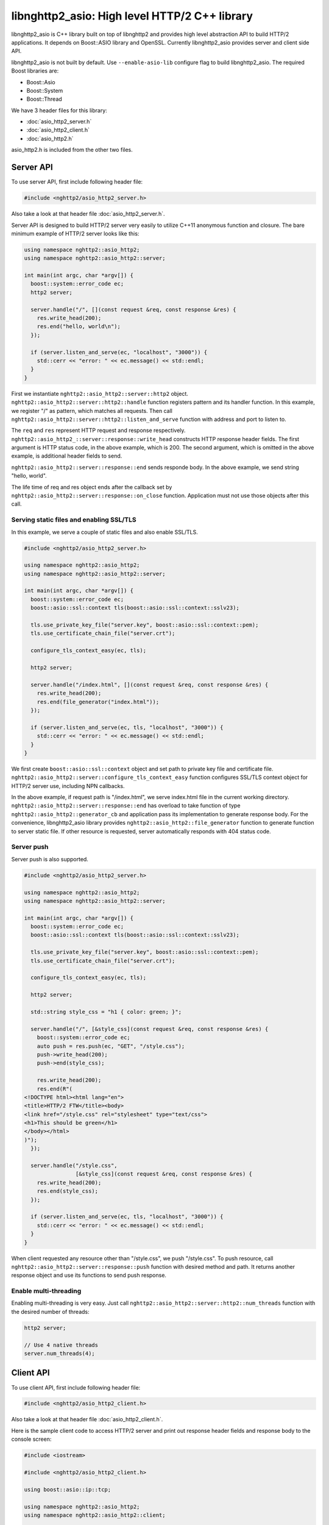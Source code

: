 libnghttp2_asio: High level HTTP/2 C++ library
==============================================

libnghttp2_asio is C++ library built on top of libnghttp2 and provides
high level abstraction API to build HTTP/2 applications.  It depends
on Boost::ASIO library and OpenSSL.  Currently libnghttp2_asio
provides server and client side API.

libnghttp2_asio is not built by default.  Use ``--enable-asio-lib``
configure flag to build libnghttp2_asio.  The required Boost libraries
are:

* Boost::Asio
* Boost::System
* Boost::Thread

We have 3 header files for this library:

* :doc:`asio_http2_server.h`
* :doc:`asio_http2_client.h`
* :doc:`asio_http2.h`

asio_http2.h is included from the other two files.

Server API
----------

To use server API, first include following header file:

.. code-block:: cpp

    #include <nghttp2/asio_http2_server.h>

Also take a look at that header file :doc:`asio_http2_server.h`.

Server API is designed to build HTTP/2 server very easily to utilize
C++11 anonymous function and closure.  The bare minimum example of
HTTP/2 server looks like this:

.. code-block:: cpp

    using namespace nghttp2::asio_http2;
    using namespace nghttp2::asio_http2::server;

    int main(int argc, char *argv[]) {
      boost::system::error_code ec;
      http2 server;

      server.handle("/", [](const request &req, const response &res) {
        res.write_head(200);
        res.end("hello, world\n");
      });

      if (server.listen_and_serve(ec, "localhost", "3000")) {
        std::cerr << "error: " << ec.message() << std::endl;
      }
    }

First we instantiate ``nghttp2::asio_http2::server::http2`` object.
``nghttp2::asio_http2::server::http2::handle`` function registers
pattern and its handler function.  In this example, we register "/" as
pattern, which matches all requests.  Then call
``nghttp2::asio_http2::server::http2::listen_and_serve`` function with
address and port to listen to.

The ``req`` and ``res`` represent HTTP request and response
respectively.  ``nghttp2::asio_http2_::server::response::write_head``
constructs HTTP response header fields.  The first argument is HTTP
status code, in the above example, which is 200.  The second argument,
which is omitted in the above example, is additional header fields to
send.

``nghttp2::asio_http2::server::response::end`` sends responde body.
In the above example, we send string "hello, world".

The life time of req and res object ends after the callback set by
``nghttp2::asio_http2::server::response::on_close`` function.
Application must not use those objects after this call.

Serving static files and enabling SSL/TLS
+++++++++++++++++++++++++++++++++++++++++

In this example, we serve a couple of static files and also enable
SSL/TLS.

.. code-block:: cpp

    #include <nghttp2/asio_http2_server.h>

    using namespace nghttp2::asio_http2;
    using namespace nghttp2::asio_http2::server;

    int main(int argc, char *argv[]) {
      boost::system::error_code ec;
      boost::asio::ssl::context tls(boost::asio::ssl::context::sslv23);

      tls.use_private_key_file("server.key", boost::asio::ssl::context::pem);
      tls.use_certificate_chain_file("server.crt");

      configure_tls_context_easy(ec, tls);

      http2 server;

      server.handle("/index.html", [](const request &req, const response &res) {
        res.write_head(200);
        res.end(file_generator("index.html"));
      });

      if (server.listen_and_serve(ec, tls, "localhost", "3000")) {
        std::cerr << "error: " << ec.message() << std::endl;
      }
    }

We first create ``boost::asio::ssl::context`` object and set path to
private key file and certificate file.
``nghttp2::asio_http2::server::configure_tls_context_easy`` function
configures SSL/TLS context object for HTTP/2 server use, including NPN
callbacks.

In the above example, if request path is "/index.html", we serve
index.html file in the current working directory.
``nghttp2::asio_http2::server::response::end`` has overload to take
function of type ``nghttp2::asio_http2::generator_cb`` and application
pass its implementation to generate response body.  For the
convenience, libnghttp2_asio library provides
``nghttp2::asio_http2::file_generator`` function to generate function
to server static file.  If other resource is requested, server
automatically responds with 404 status code.

Server push
+++++++++++

Server push is also supported.

.. code-block:: cpp

    #include <nghttp2/asio_http2_server.h>

    using namespace nghttp2::asio_http2;
    using namespace nghttp2::asio_http2::server;

    int main(int argc, char *argv[]) {
      boost::system::error_code ec;
      boost::asio::ssl::context tls(boost::asio::ssl::context::sslv23);

      tls.use_private_key_file("server.key", boost::asio::ssl::context::pem);
      tls.use_certificate_chain_file("server.crt");

      configure_tls_context_easy(ec, tls);

      http2 server;

      std::string style_css = "h1 { color: green; }";

      server.handle("/", [&style_css](const request &req, const response &res) {
        boost::system::error_code ec;
        auto push = res.push(ec, "GET", "/style.css");
        push->write_head(200);
        push->end(style_css);

        res.write_head(200);
        res.end(R"(
    <!DOCTYPE html><html lang="en">
    <title>HTTP/2 FTW</title><body>
    <link href="/style.css" rel="stylesheet" type="text/css">
    <h1>This should be green</h1>
    </body></html>
    )");
      });

      server.handle("/style.css",
                    [&style_css](const request &req, const response &res) {
        res.write_head(200);
        res.end(style_css);
      });

      if (server.listen_and_serve(ec, tls, "localhost", "3000")) {
        std::cerr << "error: " << ec.message() << std::endl;
      }
    }

When client requested any resource other than "/style.css", we push
"/style.css".  To push resource, call
``nghttp2::asio_http2::server::response::push`` function with desired
method and path.  It returns another response object and use its
functions to send push response.

Enable multi-threading
++++++++++++++++++++++

Enabling multi-threading is very easy.  Just call
``nghttp2::asio_http2::server::http2::num_threads`` function with the
desired number of threads:

.. code-block:: cpp

    http2 server;

    // Use 4 native threads
    server.num_threads(4);

Client API
----------

To use client API, first include following header file:

.. code-block:: cpp

    #include <nghttp2/asio_http2_client.h>

Also take a look at that header file :doc:`asio_http2_client.h`.

Here is the sample client code to access HTTP/2 server and print out
response header fields and response body to the console screen:

.. code-block:: cpp

    #include <iostream>

    #include <nghttp2/asio_http2_client.h>

    using boost::asio::ip::tcp;

    using namespace nghttp2::asio_http2;
    using namespace nghttp2::asio_http2::client;

    int main(int argc, char *argv[]) {
      boost::system::error_code ec;
      boost::asio::io_service io_service;

      // connect to localhost:3000
      session sess(io_service, "localhost", "3000");

      sess.on_connect([&sess](tcp::resolver::iterator endpoint_it) {
	boost::system::error_code ec;

	auto req = sess.submit(ec, "GET", "http://localhost:3000/");

	req->on_response([](const response &res) {
	  // print status code and response header fields.
	  std::cerr << "HTTP/2 " << res.status_code() << std::endl;
	  for (auto &kv : res.header()) {
	    std::cerr << kv.first << ": " << kv.second.value << "\n";
	  }
	  std::cerr << std::endl;

	  res.on_data([](const uint8_t *data, std::size_t len) {
	    std::cerr.write(reinterpret_cast<const char *>(data), len);
	    std::cerr << std::endl;
	  });
	});

	req->on_close([&sess](uint32_t error_code) {
	  // shutdown session after first request was done.
	  sess.shutdown();
	});
      });

      sess.on_error([](const boost::system::error_code &ec) {
	std::cerr << "error: " << ec.message() << std::endl;
      });

      io_service.run();
    }

``nghttp2::asio_http2::client::session`` object takes
``boost::asio::io_service`` object and remote server address.  When
connection is made, the callback function passed to
``nghttp2::asio_http2::client::on_connect`` is invoked with connected
address as its paramter.  After this callback call, use
``nghttp2::asio_http2::session::submit`` to send request to the
server.  You can submit multiple requests at once without waiting for
the completion of previous request.

The life time of req and res object ends after the callback set by
``nghttp2::asio_http2::server::request::on_close`` function.
Application must not use those objects after this call.

Normally, client does not stop even after all requests are done unless
connection is lost.  To stop client, call
``nghttp2::asio_http2::server::session::shutdown()``.

Recieve server push and enable SSL/TLS
++++++++++++++++++++++++++++++++++++++

.. code-block:: cpp

    #include <iostream>

    #include <nghttp2/asio_http2_client.h>

    using boost::asio::ip::tcp;

    using namespace nghttp2::asio_http2;
    using namespace nghttp2::asio_http2::client;

    int main(int argc, char *argv[]) {
      boost::system::error_code ec;
      boost::asio::io_service io_service;

      boost::asio::ssl::context tls(boost::asio::ssl::context::sslv23);
      tls.set_default_verify_paths();
      // disabled to make development easier...
      // tls_ctx.set_verify_mode(boost::asio::ssl::verify_peer);
      configure_tls_context(ec, tls);

      // connect to localhost:3000
      session sess(io_service, tls, "localhost", "3000");

      sess.on_connect([&sess](tcp::resolver::iterator endpoint_it) {
	boost::system::error_code ec;

	auto req = sess.submit(ec, "GET", "http://localhost:3000/");

	req->on_response([&sess](const response &res) {
	  std::cerr << "response received!" << std::endl;
	  res.on_data([&sess](const uint8_t *data, std::size_t len) {
	    std::cerr.write(reinterpret_cast<const char *>(data), len);
	    std::cerr << std::endl;
	  });
	});

	req->on_push([](const request &push) {
	  std::cerr << "push request received!" << std::endl;
	  push.on_response([](const response &res) {
	    std::cerr << "push response received!" << std::endl;
	    res.on_data([](const uint8_t *data, std::size_t len) {
	      std::cerr.write(reinterpret_cast<const char *>(data), len);
	      std::cerr << std::endl;
	    });
	  });
	});
      });

      sess.on_error([](const boost::system::error_code &ec) {
	std::cerr << "error: " << ec.message() << std::endl;
      });

      io_service.run();
    }

The above sample code demonstrates how to enable SSL/TLS and receive
server push.  Currently,
``nghttp2::asio_http2::client::configure_tls_context`` function setups
NPN callbacks for SSL/TLS context for HTTP/2 use.

To receive server push, use
``nghttp2::asio_http2::client::request::on_push`` function to set
callback function which is invoked when server push request is
arrived.  The callback function takes
``nghttp2::asio_http2::client::request`` object, which contains the
pushed request.  To get server push response, set callback using
``nghttp2::asio_http2::client::request::on_response``.

As stated in the previous section, client does not stop automatically
as long as HTTP/2 session is fine and connection is alive.  We don't
call ``nghttp2::asio_http2::client::session::shutdown`` in this
example, so the program does not terminate after all responses are
received.  Hit Ctrl-C to terminate the program.

Multiple concurrent requests
++++++++++++++++++++++++++++

.. code-block:: cpp

    #include <iostream>

    #include <nghttp2/asio_http2_client.h>

    using boost::asio::ip::tcp;

    using namespace nghttp2::asio_http2;
    using namespace nghttp2::asio_http2::client;

    int main(int argc, char *argv[]) {
      boost::system::error_code ec;
      boost::asio::io_service io_service;

      // connect to localhost:3000
      session sess(io_service, "localhost", "3000");

      sess.on_connect([&sess](tcp::resolver::iterator endpoint_it) {
	boost::system::error_code ec;

	auto printer = [](const response &res) {
	  res.on_data([](const uint8_t *data, std::size_t len) {
	    std::cerr.write(reinterpret_cast<const char *>(data), len);
	    std::cerr << std::endl;
	  });
	};

	std::size_t num = 3;
	auto count = std::make_shared<int>(num);

	for (std::size_t i = 0; i < num; ++i) {
	  auto req = sess.submit(ec, "GET",
				 "http://localhost:3000/" + std::to_string(i + 1));

	  req->on_response(printer);
	  req->on_close([&sess, count](uint32_t error_code) {
	    if (--*count == 0) {
	      // shutdown session after |num| requests were done.
	      sess.shutdown();
	    }
	  });
	}
      });

      sess.on_error([](const boost::system::error_code &ec) {
	std::cerr << "error: " << ec.message() << std::endl;
      });

      io_service.run();
    }

Here is the sample to send 3 requests at once.  Depending on the
server settings, these requests are processed out-of-order.  In this
example, we have a trick to shutdown session after all requests were
done.  We made ``count`` object which is shared pointer to int and is
initialized to 3.  On each request closure (the invocation of the
callback set by ``nghttp2::asio_http2::client::request::on_close``),
we decrement the count.  If count becomes 0, we are sure that all
requests have been done and initiate shutdown.
